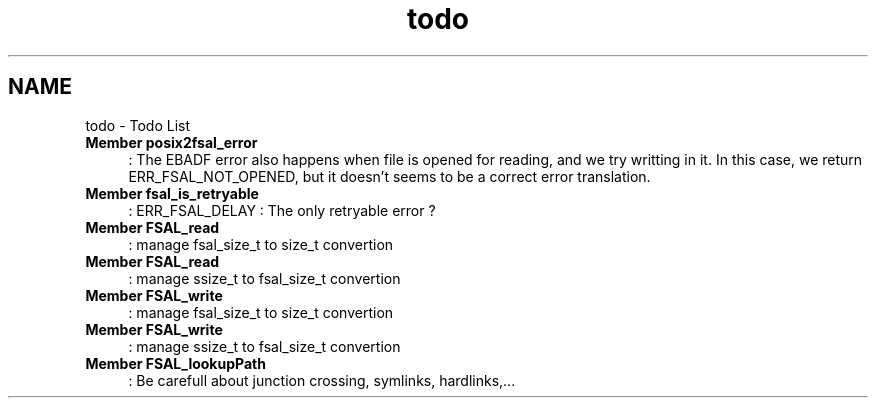 .TH "todo" 3 "31 Mar 2009" "Version 0.1" "File System Abstraction Layer (POSIX) library" \" -*- nroff -*-
.ad l
.nh
.SH NAME
todo \- Todo List 
 
.IP "\fBMember \fBposix2fsal_error\fP \fP" 1c
: The EBADF error also happens when file is opened for reading, and we try writting in it. In this case, we return ERR_FSAL_NOT_OPENED, but it doesn't seems to be a correct error translation. 
.PP
.PP
 
.IP "\fBMember \fBfsal_is_retryable\fP \fP" 1c
: ERR_FSAL_DELAY : The only retryable error ? 
.PP
.PP
 
.IP "\fBMember \fBFSAL_read\fP \fP" 1c
: manage fsal_size_t to size_t convertion 
.PP
.PP
 
.IP "\fBMember \fBFSAL_read\fP \fP" 1c
: manage ssize_t to fsal_size_t convertion 
.PP
.PP
 
.IP "\fBMember \fBFSAL_write\fP \fP" 1c
: manage fsal_size_t to size_t convertion 
.PP
.PP
 
.IP "\fBMember \fBFSAL_write\fP \fP" 1c
: manage ssize_t to fsal_size_t convertion 
.PP
.PP
 
.IP "\fBMember \fBFSAL_lookupPath\fP \fP" 1c
: Be carefull about junction crossing, symlinks, hardlinks,... 
.PP

